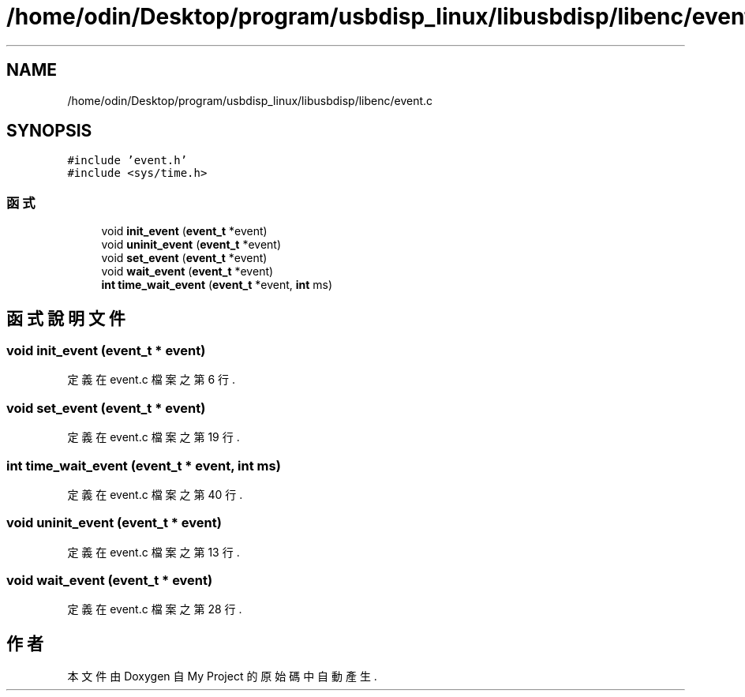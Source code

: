 .TH "/home/odin/Desktop/program/usbdisp_linux/libusbdisp/libenc/event.c" 3 "2024年11月2日 星期六" "My Project" \" -*- nroff -*-
.ad l
.nh
.SH NAME
/home/odin/Desktop/program/usbdisp_linux/libusbdisp/libenc/event.c
.SH SYNOPSIS
.br
.PP
\fC#include 'event\&.h'\fP
.br
\fC#include <sys/time\&.h>\fP
.br

.SS "函式"

.in +1c
.ti -1c
.RI "void \fBinit_event\fP (\fBevent_t\fP *event)"
.br
.ti -1c
.RI "void \fBuninit_event\fP (\fBevent_t\fP *event)"
.br
.ti -1c
.RI "void \fBset_event\fP (\fBevent_t\fP *event)"
.br
.ti -1c
.RI "void \fBwait_event\fP (\fBevent_t\fP *event)"
.br
.ti -1c
.RI "\fBint\fP \fBtime_wait_event\fP (\fBevent_t\fP *event, \fBint\fP ms)"
.br
.in -1c
.SH "函式說明文件"
.PP 
.SS "void init_event (\fBevent_t\fP * event)"

.PP
定義在 event\&.c 檔案之第 6 行\&.
.SS "void set_event (\fBevent_t\fP * event)"

.PP
定義在 event\&.c 檔案之第 19 行\&.
.SS "\fBint\fP time_wait_event (\fBevent_t\fP * event, \fBint\fP ms)"

.PP
定義在 event\&.c 檔案之第 40 行\&.
.SS "void uninit_event (\fBevent_t\fP * event)"

.PP
定義在 event\&.c 檔案之第 13 行\&.
.SS "void wait_event (\fBevent_t\fP * event)"

.PP
定義在 event\&.c 檔案之第 28 行\&.
.SH "作者"
.PP 
本文件由Doxygen 自 My Project 的原始碼中自動產生\&.
